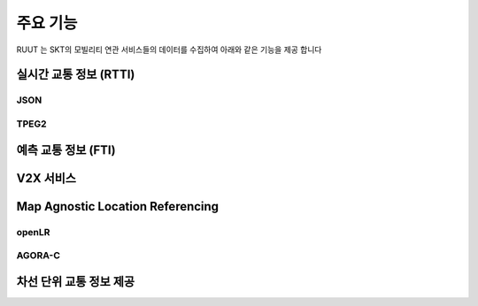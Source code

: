 주요 기능
=======================================
RUUT 는 SKT의 모빌리티 연관 서비스들의 데이터를 수집하여 아래와 같은 기능을 제공 합니다

실시간 교통 정보 (RTTI)
-------------
JSON
'''''''''''''
TPEG2
'''''''''''''

예측 교통 정보 (FTI)
-------------


V2X 서비스
-------------

Map Agnostic Location Referencing
-------------
openLR
'''''''''''''
AGORA-C
'''''''''''''

차선 단위 교통 정보 제공
-------------